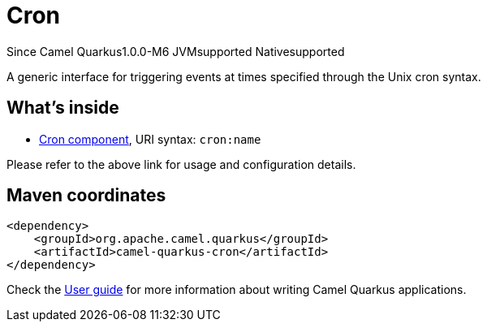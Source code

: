 // Do not edit directly!
// This file was generated by camel-quarkus-package-maven-plugin:update-extension-doc-page

[[cron]]
= Cron

[.badges]
[.badge-key]##Since Camel Quarkus##[.badge-version]##1.0.0-M6## [.badge-key]##JVM##[.badge-supported]##supported## [.badge-key]##Native##[.badge-supported]##supported##

A generic interface for triggering events at times specified through the Unix cron syntax.

== What's inside

* https://camel.apache.org/components/latest/cron-component.html[Cron component], URI syntax: `cron:name`

Please refer to the above link for usage and configuration details.

== Maven coordinates

[source,xml]
----
<dependency>
    <groupId>org.apache.camel.quarkus</groupId>
    <artifactId>camel-quarkus-cron</artifactId>
</dependency>
----

Check the xref:user-guide/index.adoc[User guide] for more information about writing Camel Quarkus applications.
